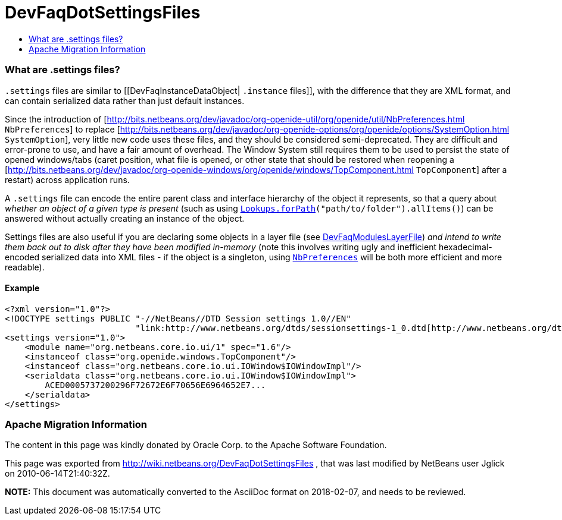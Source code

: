 // 
//     Licensed to the Apache Software Foundation (ASF) under one
//     or more contributor license agreements.  See the NOTICE file
//     distributed with this work for additional information
//     regarding copyright ownership.  The ASF licenses this file
//     to you under the Apache License, Version 2.0 (the
//     "License"); you may not use this file except in compliance
//     with the License.  You may obtain a copy of the License at
// 
//       http://www.apache.org/licenses/LICENSE-2.0
// 
//     Unless required by applicable law or agreed to in writing,
//     software distributed under the License is distributed on an
//     "AS IS" BASIS, WITHOUT WARRANTIES OR CONDITIONS OF ANY
//     KIND, either express or implied.  See the License for the
//     specific language governing permissions and limitations
//     under the License.
//

= DevFaqDotSettingsFiles
:jbake-type: wiki
:jbake-tags: wiki, devfaq, needsreview
:jbake-status: published
:keywords: Apache NetBeans wiki DevFaqDotSettingsFiles
:description: Apache NetBeans wiki DevFaqDotSettingsFiles
:toc: left
:toc-title:
:syntax: true

=== What are .settings files?

`.settings` files are similar to [[DevFaqInstanceDataObject| `.instance` files]],
with the difference that they are XML format, and can contain serialized data rather than just default instances.

Since the introduction of [link:http://bits.netbeans.org/dev/javadoc/org-openide-util/org/openide/util/NbPreferences.html[http://bits.netbeans.org/dev/javadoc/org-openide-util/org/openide/util/NbPreferences.html] `NbPreferences`] to replace [link:http://bits.netbeans.org/dev/javadoc/org-openide-options/org/openide/options/SystemOption.html[http://bits.netbeans.org/dev/javadoc/org-openide-options/org/openide/options/SystemOption.html] `SystemOption`],
very little new code uses these files, and they should be considered semi-deprecated.  They are difficult and error-prone to use, and have a fair amount of overhead.  The Window System still requires them to be used to persist the state of opened windows/tabs (caret position, what file is opened, or other state that should be restored when reopening a [link:http://bits.netbeans.org/dev/javadoc/org-openide-windows/org/openide/windows/TopComponent.html[http://bits.netbeans.org/dev/javadoc/org-openide-windows/org/openide/windows/TopComponent.html] `TopComponent`] after a restart) across application runs.

A `.settings` file can encode the entire parent class and interface hierarchy of the object it represents, so that a query about _whether an object of a given type is present_ (such as using `link:http://bits.netbeans.org/dev/javadoc/org-openide-util-lookup/org/openide/util/lookup/Lookups.html#forPath(java.lang.String)[Lookups.forPath](&quot;path/to/folder&quot;).allItems()`) can be answered without actually creating an instance of the object.  

Settings files are also useful if you are declaring some objects in a layer file (see link:DevFaqModulesLayerFile.asciidoc[DevFaqModulesLayerFile]) _and intend to write them back out to disk after they have been modified in-memory_ (note this involves writing ugly and inefficient hexadecimal-encoded serialized data into XML files - if the object is a singleton, using `link:http://bits.netbeans.org/dev/javadoc/org-openide-util/org/openide/util/NbPreferences.html[NbPreferences]` will be both more efficient and more readable).

==== Example

[source,xml]
----

<?xml version="1.0"?>
<!DOCTYPE settings PUBLIC "-//NetBeans//DTD Session settings 1.0//EN"
                          "link:http://www.netbeans.org/dtds/sessionsettings-1_0.dtd[http://www.netbeans.org/dtds/sessionsettings-1_0.dtd]">
<settings version="1.0">
    <module name="org.netbeans.core.io.ui/1" spec="1.6"/>
    <instanceof class="org.openide.windows.TopComponent"/>
    <instanceof class="org.netbeans.core.io.ui.IOWindow$IOWindowImpl"/>
    <serialdata class="org.netbeans.core.io.ui.IOWindow$IOWindowImpl">
        ACED0005737200296F72672E6F70656E6964652E7...
    </serialdata>
</settings>
----

=== Apache Migration Information

The content in this page was kindly donated by Oracle Corp. to the
Apache Software Foundation.

This page was exported from link:http://wiki.netbeans.org/DevFaqDotSettingsFiles[http://wiki.netbeans.org/DevFaqDotSettingsFiles] , 
that was last modified by NetBeans user Jglick 
on 2010-06-14T21:40:32Z.


*NOTE:* This document was automatically converted to the AsciiDoc format on 2018-02-07, and needs to be reviewed.

